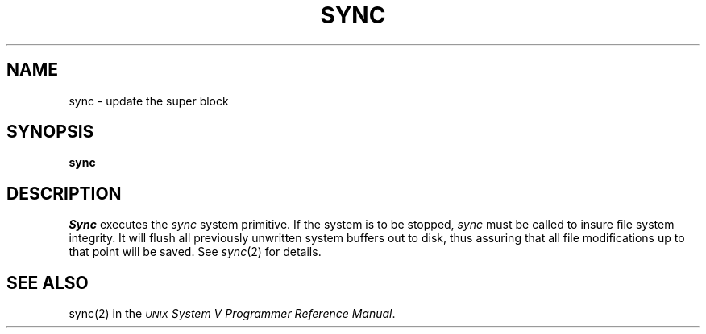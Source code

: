 .TH SYNC 1
.SH NAME
sync \- update the super block
.SH SYNOPSIS
.B sync
.SH DESCRIPTION
.I Sync\^
executes the
.I sync\^
system primitive.
If the system is to be stopped,
.I sync\^
must be called to insure
file system integrity.
It will flush all previously unwritten system buffers out to disk,
thus assuring that all file modifications up to that point will be
saved.
See
.IR sync (2)
for details.
.SH SEE ALSO
sync(2) in the
\f2\s-1UNIX\s+1 System V Programmer Reference Manual\fR.
.\"	@(#)sync.1	6.2 of 9/2/83

